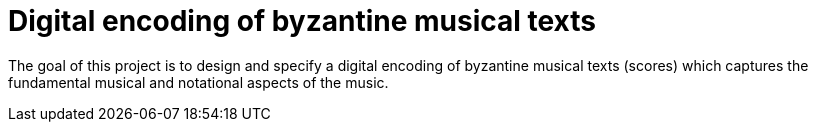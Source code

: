 = Digital encoding of byzantine musical texts

The goal of this project is to design and specify a digital encoding of byzantine musical texts (scores) which captures the fundamental musical and notational aspects of the music.
